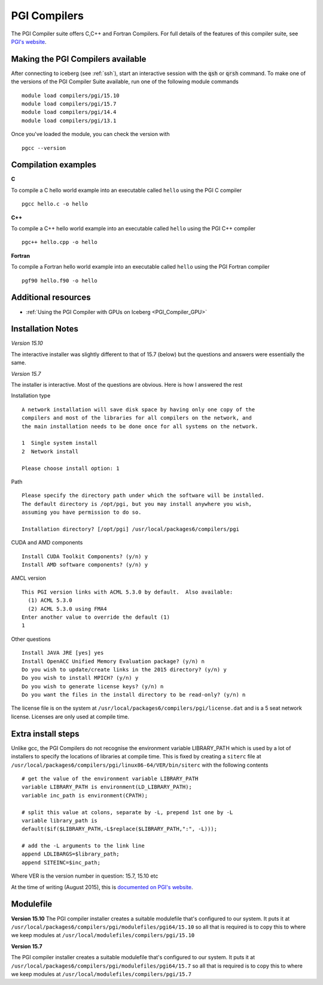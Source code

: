 .. _`PGI Compilers`:

PGI Compilers
=============
The PGI Compiler suite offers C,C++ and Fortran Compilers. For full details of the features of this compiler suite, see `PGI's website <http://www.pgroup.com/products/pgiworkstation.htm>`_.

Making the PGI Compilers available
----------------------------------

After connecting to iceberg (see :ref:`ssh`),  start an interactive session with the :code:`qsh` or :code:`qrsh` command. To make one of the versions of the PGI Compiler Suite available, run one of the following module commands ::

    module load compilers/pgi/15.10
    module load compilers/pgi/15.7
    module load compilers/pgi/14.4
    module load compilers/pgi/13.1

Once you've loaded the module, you can check the version with ::

    pgcc --version

Compilation examples
--------------------
**C**

To compile a C hello world example into an executable called ``hello`` using the PGI C compiler ::

    pgcc hello.c -o hello

**C++**

To compile a C++ hello world example into an executable called ``hello`` using the PGI C++ compiler ::

      pgc++ hello.cpp -o hello

**Fortran**

To compile a Fortran hello world example into an executable called ``hello`` using the PGI Fortran compiler ::

      pgf90 hello.f90 -o hello

Additional resources
--------------------

* :ref:`Using the PGI Compiler with GPUs on Iceberg <PGI_Compiler_GPU>`

Installation Notes
------------------
*Version 15.10*

The interactive installer was slightly different to that of 15.7 (below) but the questions and answers were essentially the same.

*Version 15.7*

The installer is interactive. Most of the questions are obvious.
Here is how I answered the rest

Installation type ::

  A network installation will save disk space by having only one copy of the
  compilers and most of the libraries for all compilers on the network, and
  the main installation needs to be done once for all systems on the network.

  1  Single system install
  2  Network install

  Please choose install option: 1

Path ::

  Please specify the directory path under which the software will be installed.
  The default directory is /opt/pgi, but you may install anywhere you wish,
  assuming you have permission to do so.

  Installation directory? [/opt/pgi] /usr/local/packages6/compilers/pgi

CUDA and AMD components ::

  Install CUDA Toolkit Components? (y/n) y
  Install AMD software components? (y/n) y

AMCL version ::

  This PGI version links with ACML 5.3.0 by default.  Also available:
    (1) ACML 5.3.0
    (2) ACML 5.3.0 using FMA4
  Enter another value to override the default (1)
  1

Other questions ::

  Install JAVA JRE [yes] yes
  Install OpenACC Unified Memory Evaluation package? (y/n) n
  Do you wish to update/create links in the 2015 directory? (y/n) y
  Do you wish to install MPICH? (y/n) y
  Do you wish to generate license keys? (y/n) n
  Do you want the files in the install directory to be read-only? (y/n) n

The license file is on the system at ``/usr/local/packages6/compilers/pgi/license.dat`` and is a 5 seat network license. Licenses are only used at compile time.

Extra install steps
-------------------
Unlike gcc, the PGI Compilers do not recognise the environment variable LIBRARY_PATH which is used by a lot of installers to specify the locations of libraries at compile time. This is fixed by creating a ``siterc`` file at ``/usr/local/packages6/compilers/pgi/linux86-64/VER/bin/siterc`` with the following contents ::

  # get the value of the environment variable LIBRARY_PATH
  variable LIBRARY_PATH is environment(LD_LIBRARY_PATH);
  variable inc_path is environment(CPATH);

  # split this value at colons, separate by -L, prepend 1st one by -L
  variable library_path is
  default($if($LIBRARY_PATH,-L$replace($LIBRARY_PATH,":", -L)));

  # add the -L arguments to the link line
  append LDLIBARGS=$library_path;
  append SITEINC=$inc_path;

Where VER is the version number in question: 15.7, 15.10 etc

At the time of writing (August 2015), this is `documented on PGI's website <https://www.pgroup.com/support/link.htm#lib_path_ldflags>`_.

Modulefile
----------
**Version 15.10**
The PGI compiler installer creates a suitable modulefile that's configured to our system. It puts it at ``/usr/local/packages6/compilers/pgi/modulefiles/pgi64/15.10`` so all that is required is to copy this to where we keep modules at ``/usr/local/modulefiles/compilers/pgi/15.10``

**Version 15.7**

The PGI compiler installer creates a suitable modulefile that's configured to our system. It puts it at ``/usr/local/packages6/compilers/pgi/modulefiles/pgi64/15.7`` so all that is required is to copy this to where we keep modules at ``/usr/local/modulefiles/compilers/pgi/15.7``
